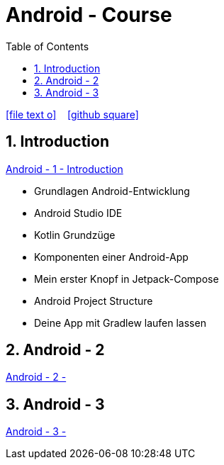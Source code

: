 = Android - Course
ifndef::imagesdir[:imagesdir: images]
:icons: font
:experimental:
:sectnums:
:toc:
ifdef::backend-html5[]

// https://fontawesome.com/v4.7.0/icons/
icon:file-text-o[link=https://raw.githubusercontent.com/UnterrainerInformatik/documents/main/asciidocs/{docname}.adoc] ‏ ‏ ‎
icon:github-square[link=https://github.com/UnterrainerInformatik/documents] ‏ ‏ ‎
endif::backend-html5[]

== Introduction
link:https://unterrainerinformatik.github.io/lectures/android-1.html[Android - 1 - Introduction]

* Grundlagen Android-Entwicklung
* Android Studio IDE
* Kotlin Grundzüge
* Komponenten einer Android-App
* Mein erster Knopf in Jetpack-Compose
* Android Project Structure
* Deine App mit Gradlew laufen lassen

== Android - 2
link:https://unterrainerinformatik.github.io/lectures/android-2.html[Android - 2 - ]

== Android - 3
link:https://unterrainerinformatik.github.io/lectures/android-3.html[Android - 3 - ]
